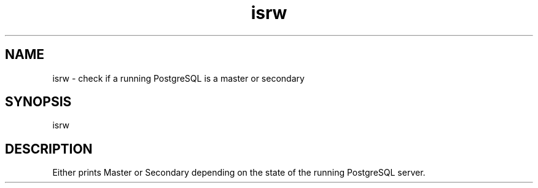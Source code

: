 '\" Copyright (C) 2017 AT&T Intellectual Property. All rights reserved. 
'\"
'\" Licensed under the Apache License, Version 2.0 (the "License");
'\" you may not use this code except in compliance
'\" with the License. You may obtain a copy of the License
'\" at http://www.apache.org/licenses/LICENSE-2.0
'\" 
'\" Unless required by applicable law or agreed to in writing, software 
'\" distributed under the License is distributed on an "AS IS" BASIS, 
'\" WITHOUT WARRANTIES OR CONDITIONS OF ANY KIND, either express or 
'\" implied. See the License for the specific language governing 
'\" permissions and limitations under the License.
.TH isrw 1PG {{DATE}} OpenECOMP OpenECOMP
.SH NAME
isrw - check if a running PostgreSQL is a master or secondary
.SH SYNOPSIS
isrw
.SH DESCRIPTION
Either prints Master or Secondary depending on the state of the running PostgreSQL server.
